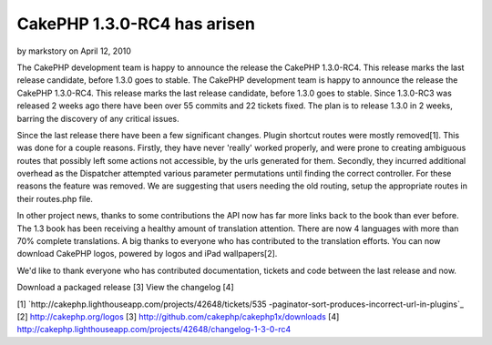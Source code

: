 CakePHP 1.3.0-RC4 has arisen
============================

by markstory on April 12, 2010

The CakePHP development team is happy to announce the release the
CakePHP 1.3.0-RC4. This release marks the last release candidate,
before 1.3.0 goes to stable.
The CakePHP development team is happy to announce the release the
CakePHP 1.3.0-RC4. This release marks the last release candidate,
before 1.3.0 goes to stable. Since 1.3.0-RC3 was released 2 weeks ago
there have been over 55 commits and 22 tickets fixed. The plan is to
release 1.3.0 in 2 weeks, barring the discovery of any critical
issues.

Since the last release there have been a few significant changes.
Plugin shortcut routes were mostly removed[1]. This was done for a
couple reasons. Firstly, they have never 'really' worked properly, and
were prone to creating ambiguous routes that possibly left some
actions not accessible, by the urls generated for them. Secondly, they
incurred additional overhead as the Dispatcher attempted various
parameter permutations until finding the correct controller. For these
reasons the feature was removed. We are suggesting that users needing
the old routing, setup the appropriate routes in their routes.php
file.

In other project news, thanks to some contributions the API now has
far more links back to the book than ever before. The 1.3 book has
been receiving a healthy amount of translation attention. There are
now 4 languages with more than 70% complete translations. A big thanks
to everyone who has contributed to the translation efforts. You can
now download CakePHP logos, powered by logos and iPad wallpapers[2].

We'd like to thank everyone who has contributed documentation, tickets
and code between the last release and now.

Download a packaged release [3]
View the changelog [4]

[1] `http://cakephp.lighthouseapp.com/projects/42648/tickets/535
-paginator-sort-produces-incorrect-url-in-plugins`_
[2] `http://cakephp.org/logos`_
[3] `http://github.com/cakephp/cakephp1x/downloads`_
[4]
`http://cakephp.lighthouseapp.com/projects/42648/changelog-1-3-0-rc4`_

.. _http://cakephp.org/logos: http://cakephp.org/logos
.. _http://github.com/cakephp/cakephp1x/downloads: http://github.com/cakephp/cakephp1x/downloads
.. _http://cakephp.lighthouseapp.com/projects/42648/changelog-1-3-0-rc4: http://cakephp.lighthouseapp.com/projects/42648/changelog-1-3-0-rc4
.. _http://cakephp.lighthouseapp.com/projects/42648/tickets/535-paginator-sort-produces-incorrect-url-in-plugins: http://cakephp.lighthouseapp.com/projects/42648/tickets/535-paginator-sort-produces-incorrect-url-in-plugins
.. meta::
    :title: CakePHP 1.3.0-RC4 has arisen
    :description: CakePHP Article related to release,CakePHP,news,News
    :keywords: release,CakePHP,news,News
    :copyright: Copyright 2010 markstory
    :category: news

